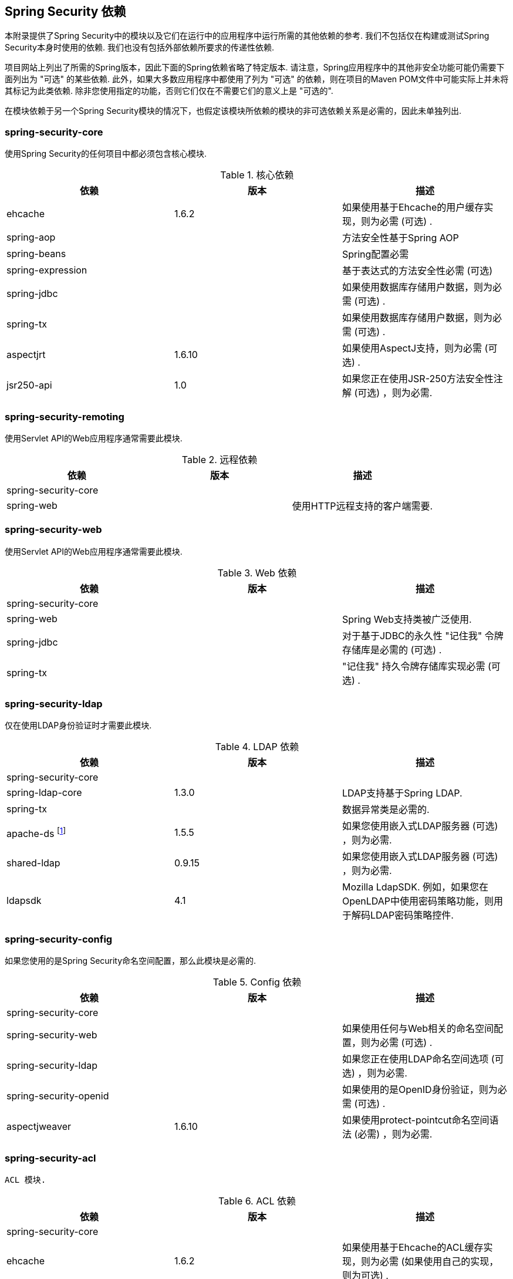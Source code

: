 

[[appendix-dependencies]]
== Spring Security 依赖
本附录提供了Spring Security中的模块以及它们在运行中的应用程序中运行所需的其他依赖的参考.
我们不包括仅在构建或测试Spring Security本身时使用的依赖.
我们也没有包括外部依赖所要求的传递性依赖.

项目网站上列出了所需的Spring版本，因此下面的Spring依赖省略了特定版本.
请注意，Spring应用程序中的其他非安全功能可能仍需要下面列出为 "可选" 的某些依赖.
此外，如果大多数应用程序中都使用了列为 "可选" 的依赖，则在项目的Maven POM文件中可能实际上并未将其标记为此类依赖.
除非您使用指定的功能，否则它们仅在不需要它们的意义上是 "可选的".

在模块依赖于另一个Spring Security模块的情况下，也假定该模块所依赖的模块的非可选依赖关系是必需的，因此未单独列出.


=== spring-security-core

使用Spring Security的任何项目中都必须包含核心模块.

.核心依赖
|===
| 依赖 | 版本 | 描述

| ehcache
| 1.6.2
| 如果使用基于Ehcache的用户缓存实现，则为必需 (可选) .

| spring-aop
|
| 方法安全性基于Spring AOP

| spring-beans
|
| Spring配置必需

| spring-expression
|
| 基于表达式的方法安全性必需 (可选)

| spring-jdbc
|
| 如果使用数据库存储用户数据，则为必需 (可选) .

| spring-tx
|
| 如果使用数据库存储用户数据，则为必需 (可选) .

| aspectjrt
| 1.6.10
| 如果使用AspectJ支持，则为必需 (可选) .

| jsr250-api
| 1.0
| 如果您正在使用JSR-250方法安全性注解 (可选) ，则为必需.
|===

=== spring-security-remoting
使用Servlet API的Web应用程序通常需要此模块.

.远程依赖
|===
| 依赖 | 版本 | 描述

| spring-security-core
|
|

| spring-web
|
| 使用HTTP远程支持的客户端需要.
|===

=== spring-security-web
使用Servlet API的Web应用程序通常需要此模块.

.Web 依赖
|===
| 依赖 | 版本 | 描述

| spring-security-core
|
|

| spring-web
|
| Spring Web支持类被广泛使用.

| spring-jdbc
|
| 对于基于JDBC的永久性 "记住我" 令牌存储库是必需的 (可选) .

| spring-tx
|
| "记住我" 持久令牌存储​​库实现必需 (可选) .
|===

=== spring-security-ldap
仅在使用LDAP身份验证时才需要此模块.

.LDAP 依赖
|===
| 依赖 | 版本 | 描述

| spring-security-core
|
|

| spring-ldap-core
| 1.3.0
| LDAP支持基于Spring LDAP.

| spring-tx
|
| 数据异常类是必需的.

| apache-ds footnote:[需要模块 `apaches-core`，`apaches-core-entry`，`apaches-protocol-shared`，`apacheds-protocol-ldap` 和 `apacheds-server-jndi`. ]
| 1.5.5
| 如果您使用嵌入式LDAP服务器 (可选) ，则为必需.

| shared-ldap
| 0.9.15
| 如果您使用嵌入式LDAP服务器 (可选) ，则为必需.

| ldapsdk
| 4.1
| Mozilla LdapSDK. 例如，如果您在OpenLDAP中使用密码策略功能，则用于解码LDAP密码策略控件.
|===


=== spring-security-config
如果您使用的是Spring Security命名空间配置，那么此模块是必需的.

.Config 依赖
|===
| 依赖 | 版本 | 描述

| spring-security-core
|
|

| spring-security-web
|
| 如果使用任何与Web相关的命名空间配置，则为必需 (可选) .

| spring-security-ldap
|
| 如果您正在使用LDAP命名空间选项 (可选) ，则为必需.

| spring-security-openid
|
| 如果使用的是OpenID身份验证，则为必需 (可选) .

| aspectjweaver
| 1.6.10
| 如果使用protect-pointcut命名空间语法 (必需) ，则为必需.
|===


=== spring-security-acl
 ACL 模块.

.ACL 依赖
|===
| 依赖 | 版本 | 描述

| spring-security-core
|
|

| ehcache
| 1.6.2
| 如果使用基于Ehcache的ACL缓存实现，则为必需 (如果使用自己的实现，则为可选) .

| spring-jdbc
|
| 如果使用的是默认的基于JDBC的 AclService，则为必需 (如果实现自己的，则为可选) .

| spring-tx
|
| 如果使用的是默认的基于JDBC的AclService，则为必需 (如果实现自己的，则为可选) .
|===

=== spring-security-cas
CAS模块提供与JA-SIG CAS的集成.

.CAS 依赖
|===
| 依赖 | 版本 | 描述

| spring-security-core
|
|

| spring-security-web
|
|

| cas-client-core
| 3.1.12
| JA-SIG CAS客户端. 这是Spring Security集成的基础.

| ehcache
| 1.6.2
| 如果您使用的是基于Ehcache的票证缓存 (可选) ，则为必需.
|===

=== spring-security-openid
OpenID模块.

.OpenID 依赖
|===
| 依赖 | 版本 | 描述

| spring-security-core
|
|

| spring-security-web
|
|

| openid4java-nodeps
| 0.9.6
| Spring Security的OpenID集成使用OpenID4Java.

| httpclient
| 4.1.1
| openid4java-nodeps取决于HttpClient 4.

| guice
| 2.0
| openid4java-nodeps取决于Guice 2.
|===

=== spring-security-taglibs
提供Spring Security的JSP标签实现.

.Taglib 依赖
|===
| 依赖 | 版本 | 描述

| spring-security-core
|
|

| spring-security-web
|
|

| spring-security-acl
|
| 如果将 `accesscontrollist` 标记或 `hasPermission()` 表达式与ACL一起使用，则为必需 (可选) .

| spring-expression
|
| 如果在标记访问约束中使用SPEL表达式，则为必需.
|===
